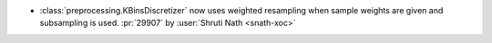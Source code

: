 - :class:`preprocessing.KBinsDiscretizer` now uses weighted resampling when
  sample weights are given and subsampling is used.
  :pr:`29907` by :user:`Shruti Nath <snath-xoc>`
